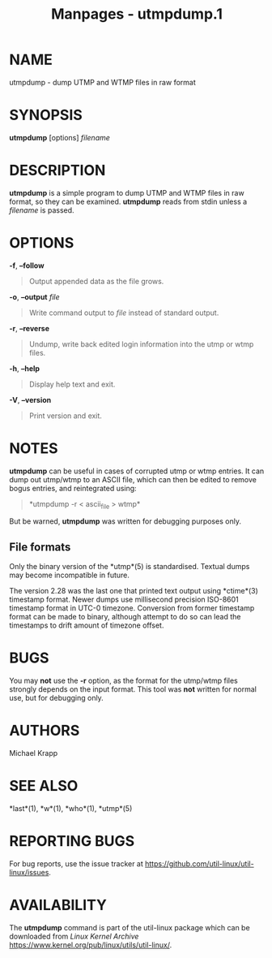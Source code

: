 #+TITLE: Manpages - utmpdump.1
* NAME
utmpdump - dump UTMP and WTMP files in raw format

* SYNOPSIS
*utmpdump* [options] /filename/

* DESCRIPTION
*utmpdump* is a simple program to dump UTMP and WTMP files in raw
format, so they can be examined. *utmpdump* reads from stdin unless a
/filename/ is passed.

* OPTIONS
*-f*, *--follow*

#+begin_quote
Output appended data as the file grows.

#+end_quote

*-o*, *--output* /file/

#+begin_quote
Write command output to /file/ instead of standard output.

#+end_quote

*-r*, *--reverse*

#+begin_quote
Undump, write back edited login information into the utmp or wtmp files.

#+end_quote

*-h*, *--help*

#+begin_quote
Display help text and exit.

#+end_quote

*-V*, *--version*

#+begin_quote
Print version and exit.

#+end_quote

* NOTES
*utmpdump* can be useful in cases of corrupted utmp or wtmp entries. It
can dump out utmp/wtmp to an ASCII file, which can then be edited to
remove bogus entries, and reintegrated using:

#+begin_quote
*utmpdump -r < ascii_file > wtmp*\\

#+end_quote

But be warned, *utmpdump* was written for debugging purposes only.

** File formats
Only the binary version of the *utmp*(5) is standardised. Textual dumps
may become incompatible in future.

The version 2.28 was the last one that printed text output using
*ctime*(3) timestamp format. Newer dumps use millisecond precision
ISO-8601 timestamp format in UTC-0 timezone. Conversion from former
timestamp format can be made to binary, although attempt to do so can
lead the timestamps to drift amount of timezone offset.

* BUGS
You may *not* use the *-r* option, as the format for the utmp/wtmp files
strongly depends on the input format. This tool was *not* written for
normal use, but for debugging only.

* AUTHORS
Michael Krapp

* SEE ALSO
*last*(1), *w*(1), *who*(1), *utmp*(5)

* REPORTING BUGS
For bug reports, use the issue tracker at
<https://github.com/util-linux/util-linux/issues>.

* AVAILABILITY
The *utmpdump* command is part of the util-linux package which can be
downloaded from /Linux Kernel Archive/
<https://www.kernel.org/pub/linux/utils/util-linux/>.
